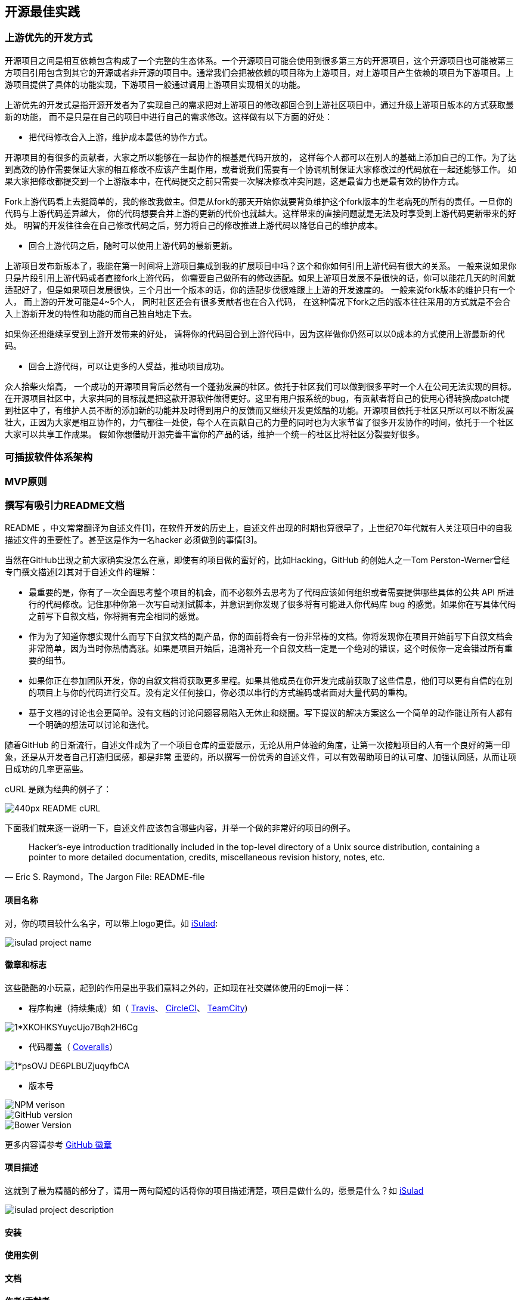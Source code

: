 == 开源最佳实践
=== 上游优先的开发方式
开源项目之间是相互依赖包含构成了一个完整的生态体系。一个开源项目可能会使用到很多第三方的开源项目，这个开源项目也可能被第三方项目引用包含到其它的开源或者非开源的项目中。通常我们会把被依赖的项目称为上游项目，对上游项目产生依赖的项目为下游项目。上游项目提供了具体的功能实现，下游项目一般通过调用上游项目实现相关的功能。

上游优先的开发式是指开源开发者为了实现自己的需求把对上游项目的修改都回合到上游社区项目中，通过升级上游项目版本的方式获取最新的功能， 而不是只是在自己的项目中进行自己的需求修改。这样做有以下方面的好处：

* 把代码修改合入上游，维护成本最低的协作方式。

开源项目的有很多的贡献者，大家之所以能够在一起协作的根基是代码开放的， 这样每个人都可以在别人的基础上添加自己的工作。为了达到高效的协作需要保证大家的相互修改不应该产生副作用，或者说我们需要有一个协调机制保证大家修改过的代码放在一起还能够工作。 如果大家把修改都提交到一个上游版本中，在代码提交之前只需要一次解决修改冲突问题，这是最省力也是最有效的协作方式。

Fork上游代码看上去挺简单的，我的修改我做主。但是从fork的那天开始你就要背负维护这个fork版本的生老病死的所有的责任。一旦你的代码与上游代码差异越大， 你的代码想要合并上游的更新的代价也就越大。这样带来的直接问题就是无法及时享受到上游代码更新带来的好处。 明智的开发往往会在自己修改代码之后，努力将自己的修改推进上游代码以降低自己的维护成本。

* 回合上游代码之后，随时可以使用上游代码的最新更新。

上游项目发布新版本了，我能在第一时间将上游项目集成到我的扩展项目中吗？这个和你如何引用上游代码有很大的关系。 一般来说如果你只是片段引用上游代码或者直接fork上游代码， 你需要自己做所有的修改适配。如果上游项目发展不是很快的话，你可以能花几天的时间就适配好了，但是如果项目发展很快，三个月出一个版本的话，你的适配步伐很难跟上上游的开发速度的。 一般来说fork版本的维护只有一个人， 而上游的开发可能是4~5个人， 同时社区还会有很多贡献者也在合入代码， 在这种情况下fork之后的版本往往采用的方式就是不会合入上游新开发的特性和功能的而自己独自地走下去。

如果你还想继续享受到上游开发带来的好处， 请将你的代码回合到上游代码中，因为这样做你仍然可以以0成本的方式使用上游最新的代码。

* 回合上游代码，可以让更多的人受益，推动项目成功。

众人拾柴火焰高， 一个成功的开源项目背后必然有一个蓬勃发展的社区。依托于社区我们可以做到很多平时一个人在公司无法实现的目标。 在开源项目社区中，大家共同的目标就是把这款开源软件做得更好。这里有用户报系统的bug，有贡献者将自己的使用心得转换成patch提到社区中了，有维护人员不断的添加新的功能并及时得到用户的反馈而又继续开发更炫酷的功能。开源项目依托于社区只所以可以不断发展壮大，正因为大家是相互协作的，力气都往一处使，每个人在贡献自己的力量的同时也为大家节省了很多开发协作的时间，依托于一个社区大家可以共享工作成果。 假如你想借助开源完善丰富你的产品的话，维护一个统一的社区比将社区分裂要好很多。

=== 可插拔软件体系架构

=== MVP原则

=== 撰写有吸引力README文档

README ，中文常常翻译为自述文件[1]，在软件开发的历史上，自述文件出现的时期也算很早了，上世纪70年代就有人关注项目中的自我描述文件的重要性了。甚至这是作为一名hacker
必须做到的事情[3]。

当然在GitHub出现之前大家确实没怎么在意，即使有的项目做的蛮好的，比如Hacking，GitHub 的创始人之一Tom Perston-Werner曾经专门撰文描述[2]其对于自述文件的理解：

- 最重要的是，你有了一次全面思考整个项目的机会，而不必额外去思考为了代码应该如何组织或者需要提供哪些具体的公共 API 所进行的代码修改。记住那种你第一次写自动测试脚本，并意识到你发现了很多将有可能进入你代码库 bug 的感觉。如果你在写具体代码之前写下自叙文档，你将拥有完全相同的感觉。
- 作为为了知道你想实现什么而写下自叙文档的副产品，你的面前将会有一份非常棒的文档。你将发现你在项目开始前写下自叙文档会非常简单，因为当时你热情高涨。如果是项目开始后，追溯补充一个自叙文档一定是一个绝对的错误，这个时候你一定会错过所有重要的细节。
- 如果你正在参加团队开发，你的自叙文档将获取更多里程。如果其他成员在你开发完成前获取了这些信息，他们可以更有自信的在别的项目上与你的代码进行交互。没有定义任何接口，你必须以串行的方式编码或者面对大量代码的重构。
- 基于文档的讨论也会更简单。没有文档的讨论问题容易陷入无休止和绕圈。写下提议的解决方案这么一个简单的动作能让所有人都有一个明确的想法可以讨论和迭代。

随着GitHub 的日渐流行，自述文件成为了一个项目仓库的重要展示，无论从用户体验的角度，让第一次接触项目的人有一个良好的第一印象，还是从开发者自己打造归属感，都是非常
重要的，所以撰写一份优秀的自述文件，可以有效帮助项目的认可度、加强认同感，从而让项目成功的几率更高些。

cURL 是颇为经典的例子了：

image::https://upload.wikimedia.org/wikipedia/commons/thumb/1/1f/README-cURL.png/440px-README-cURL.png[]

下面我们就来逐一说明一下，自述文件应该包含哪些内容，并举一个做的非常好的项目的例子。

> Hacker's-eye introduction traditionally included in the top-level directory of a Unix source distribution, containing a pointer to more detailed documentation, credits, miscellaneous revision history, notes, etc.
> -- Eric S. Raymond，The Jargon File: README-file

==== 项目名称

对，你的项目较什么名字，可以带上logo更佳。如 https://gitee.com/openeuler/iSulad[iSulad]:

image::images/isulad-project-name.png[]

==== 徽章和标志

这些酷酷的小玩意，起到的作用是出乎我们意料之外的，正如现在社交媒体使用的Emoji一样：

* 程序构建（持续集成）如（ http://travis-ci.org/[Travis]、 https://circleci.com/[CircleCI]、 https://www.jetbrains.com/teamcity/[TeamCity])

image::https://miro.medium.com/max/294/1*XKOHKSYuycUjo7Bqh2H6Cg.png[]

* 代码覆盖（ http://coveralls.io/[Coveralls]）

image::https://miro.medium.com/max/324/1*psOVJ_DE6PLBUZjuqyfbCA.png[]

* 版本号

image::https://badge.fury.io/js/badge-list.svg[NPM verison]

image::https://badge.fury.io/gh/boennemann%2Fbadges.svg[GitHub version]

image::https://badge.fury.io/bo/badges.svg[Bower Version]


更多内容请参考 https://github.com/boennemann/badges[GitHub 徽章]

==== 项目描述

这就到了最为精髓的部分了，请用一两句简短的话将你的项目描述清楚，项目是做什么的，愿景是什么？如 https://gitee.com/openeuler/iSulad[iSulad]

image::images/isulad-project-description.png[]

==== 安装

==== 使用实例

==== 文档

==== 作者/贡献者

==== 许可证

==== 贡献者指南

==== 已知问题

> Write your Readme first.
> -- Tom Preston-Werner,自述文件驱动的开发

== 知识产权与合规


=== 版权基础知识


=== 开源License的选择

License是软件的授权许可，里面详尽表述了你获得代码后拥有的权利，可以对别人的作品进行何种操作，何种操作又是被禁止的。软件协议可分为开源和商业两类，对于商业协议，或者叫法律声明、许可协议，每个软件会有自己的一套行文，由软件作者或专门律师撰写，对于大多数人来说不必自己花时间和精力去写繁长的许可协议，选择一份广为流传的开源协议就是个不错的选择。

世界上开源软件协议OPEN SOURCE LICENSE的种类非常之多，并且同一款协议有很多变种，协议太宽松会导致作者丧失对作品的很多权利，太严格又不便于使用者使用及作品的传播，所以开源作者要考虑自己对作品想保留哪些权利，放开哪些限制。

==== 主流开源协议

1、 GPL

GPL，是GNU General Public License的缩写，为GNU通用公共授权非正式的中文翻译。我们很熟悉的Linux就是采用了GPL，GPL协议和BSD, Apache License等鼓励代码重用的许可很不一样，GPL的出发点是代码的开源/免费使用和引用/修改/衍生代码的开源/免费使用，但不允许修改后和衍生的代码做为闭源的商业软件发布和销售。这也就是为什么我们能用免费的各种linux，包括商业公司的linux和linux上各种各样的由个人，组织，以及商业软件公司开发的免费软件了。

* GPL1即最初的版本，发布于1989年一月，其目的是防止那些阻碍自由软件的行为，而这些阻碍软件开源的行为主要有两种（一种是软件发布者只发布可执行的二进制代码而不发布具体源代码，一种是软件发布者在软件许可加入限制性条款）。因此按照GPLv1，如果发布了可执行的二进制代码，就必须同时发布可读的源代码，并且在发布任何基于GPL许可的软件时，不能添加任何限制性的条款。
* GPL2在1991年6月发布，与此同时第二个许可证程序库GNU通用公共许可证（LGPL,the Lesser General Public License）也被发布出来并且一开始就将其版本定为第2版本以表示其和GPLv2的互补性。这个版本一直延续到1999年，并分支出一个派生的LGPL版本号为2.1，并将其重命名为轻量级通用公共许可证（又称宽通用公共许可证）（Lesser General Public License）以反映其在整个GNU哲学中的位置。
* GPL3正由斯托曼起草，由伊本·莫格林和软件自由法律中心（Software Freedom Law Center） 提供法律咨询。斯托曼在2006年2月25日自由及开源软件开发者欧洲会议的演讲上说在所有的改动中，最重要的四个是：解决软件专利问题；与其他许可证的兼容性；源代码分区和组成的定义；解决数位版权管理（DRM）问题。

GPL协议的主要内容是只要在一个软件中使用(“使用”指类库引用，修改后的代码或者衍生代码)GPL 协议的产品，则该软件产品必须也采用GPL协议，即必须也是开源和免费，这就是所谓的”传染性”。GPL协议的产品作为一个单独的产品使用没有任何问题，还可以享受免费的优势，由于GPL严格要求使用了GPL类库的软件产品必须使用GPL协议，对于使用GPL协议的开源代码，商业软件或者对代码有保密要求的部门就不适合集成/采用作为类库和二次开发的基础。

 2、 BSD

 BSD开源协议是一个给于使用者很大自由的协议。基本上使用者可以”为所欲为”,可以自由的使用，修改源代码，也可以将修改后的代码作为开源或者专有软件再发布。但”为所欲为”的前提当你发布使用了BSD协议的代码，或则以BSD协议代码为基础做二次开发自己的产品时，需要满足三个条件：

 * 如果再发布的产品中包含源代码，则在源代码中必须带有原来代码中的BSD协议。
 * 如果再发布的只是二进制类库/软件，则需要在类库/软件的文档和版权声明中包含原来代码中的BSD协议。
 * 不可以用开源代码的作者/机构名字和原来产品的名字做市场推广。

BSD 代码鼓励代码共享，但需要尊重代码作者的著作权。BSD由于允许使用者修改和重新发布代码，也允许使用或在BSD代码上开发商业软件发布和销售，因此是对商业集成很友好的协议。而很多的公司企业在选用开源产品的时候都首选BSD协议，因为可以完全控制这些第三方的代码，在必要的时候可以修改或者二次开发。

3、 MIT

 MIT许可证之名源自麻省理工学院（Massachusetts Institute of Technology, MIT），又称“X条款”（X License）或“X11条款”（X11 License），是一份简短而宽松的协议，只提供了版权保护和声明，它授予他人复制，修改，合并，发布，分发，授权和/或销售本软件的副本的权力，被授权人可根据程序的需要修改授权条款为适当的内容。作者只想保留版权，而无任何其他了限制，也就是说必须在发行版里包含原许可协议的声明，无论以二进制发布的还是以源代码发布。

4、 MPL

MPL是The Mozilla Public License的简写，是1998年初Netscape的 Mozilla小组为其开源软件项目设计的软件许可证。MPL许可证出现的最重要原因就是，Netscape公司认为GPL许可证没有很好地平衡开发者对源代码的需求和他们利用源代码获得的利益，同著名的GPL许可证和BSD许可证相比，MPL在许多权利与义务的约定方面与它们相同。（因为都是符合OSIA认定的开源软件许可证）。但是，相比而言MPL还有以下几个显著的不同之处:

* MPL虽然要求对于经MPL许可证发布的源代码的修改也要以MPL许可证的方式再许可出来，以保证其他人可以在MPL的条款下共享源代码。但是，在MPL许可证中对“发布”的定义是“以源代码方式发布的文件”，这就意味着MPL允许一个企业在自己已有的源代码库上加一个接口，除了接口程序的源代码以MPL许可证的形式对外许可外，源代码库中的源代码就可以不用MPL许可证的方式强制对外许可。这些，就为借鉴别人的源代码用做自己商业软件开发的行为留了一个豁口。
* MPL许可证第三条第7款中允许被许可人将经过MPL许可证获得的源代码同自己其他类型的代码混合得到自己的软件程序。
* 对软件专利的态度，MPL许可证不像GPL许可证那样明确表示反对软件专利，但是却明确要求源代码的提供者不能提供已经受专利保护的源代码（除非他本人是专利权人，并书面向公众免费许可这些源代码），也不能在将这些源代码以开放源代码许可证形式许可后再去申请与这些源代码有关的专利。
* 对源代码的定义。在MPL（1.1版本）许可证中，对源代码的定义是:“源代码指的是对作品进行修改最优先择取的形式，它包括:所有模块的所有源程序，加上有关的接口的定义，加上控制可执行作品的安装和编译的‘原本’（原文为‘Script’），或者不是与初始源代码显著不同的源代码就是被源代码贡献者选择的从公共领域可以得到的程序代码。”

MPL许可证第3条有专门的一款是关于对源代码修改进行描述的规定，就是要求所有再发布者都得有一个专门的文件就对源代码程序修改的时间和修改的方式有描述。

5、 Apache License 2.0

Apache License是著名的非盈利开源组织Apache采用的协议，该协议和BSD类似，同样鼓励代码共享和尊重原作者的著作权，同样允许代码修改，再发布（作为开源或商业软件）。需要满足的条件也和BSD类似：

* 需要给代码的用户一份Apache License。
* 如果你修改了代码，需要再被修改的文件中说明。在延伸的代码中（修改和有源代码衍生的代码中）需要带有原来代码中的协议，商标，专利声明和其他原来作者规定需要包含的说明。
* 如果再发布的产品中包含一个Notice文件，则在Notice文件中需要带有Apache License。你可以在Notice中增加自己的许可，但不可以表现为对Apache License构成更改。

Apache License也是对商业应用友好的许可，使用者也可以在需要的时候修改代码来满足需要并作为开源或商业产品发布/销售。

6、 LGPL

LGPL（亦称GPL V2）是GPL的一个为主要为类库使用设计的开源协议，和GPL要求任何使用/修改/衍生之GPL类库的的软件必须采用GPL协议不同。LGPL 允许商业软件通过类库引用(link)方式使用LGPL类库而不需要开源商业软件的代码。这使得采用LGPL协议的开源代码可以被商业软件作为类库引用并发布和销售。

但是如果修改LGPL协议的代码或者衍生，则所有修改的代码，涉及修改部分的额外代码和衍生的代码都必须采用LGPL协议。因此LGPL协议的开源代码很适合作为第三方类库被商业软件引用，但不适合希望以LGPL协议代码为基础，通过修改和衍生的方式做二次开发的商业软件采用。GPL/LGPL都保障原作者的知识产权，避免有人利用开源代码复制并开发类似的产品。

=== 第三方依赖License



== 项目命名与商标

=== 项目命名

=== 商标注册

=== 域名申请

=== 参考材料

[1] https://en.wikipedia.org/wiki/README

[2] https://tom.preston-werner.com/2010/08/23/readme-driven-development.html

[3] http://catb.org/~esr/jargon/html/R/README-file.html
